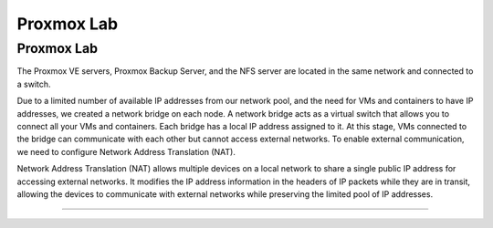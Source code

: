 Proxmox Lab
===========

.. _Proxmox Lab:

Proxmox Lab
-----------

The Proxmox VE servers, Proxmox Backup Server, and the NFS server are located in the same network and connected to a switch.

.. image:: ./images/proxmoxlab.png
   :alt: Proxmox Lab Infrastructure
   :align: center

Due to a limited number of available IP addresses from our network pool, and the need for VMs and containers to have IP addresses, we created a network bridge on each node. A network bridge acts as a virtual switch that allows you to connect all your VMs and containers. Each bridge has a local IP address assigned to it. At this stage, VMs connected to the bridge can communicate with each other but cannot access external networks. To enable external communication, we need to configure Network Address Translation (NAT).

.. image:: ./images/nat.png
   :alt: Network Address Translation
   :align: center

Network Address Translation (NAT) allows multiple devices on a local network to share a single public IP address for accessing external networks. It modifies the IP address information in the headers of IP packets while they are in transit, allowing the devices to communicate with external networks while preserving the limited pool of IP addresses.

----------------
